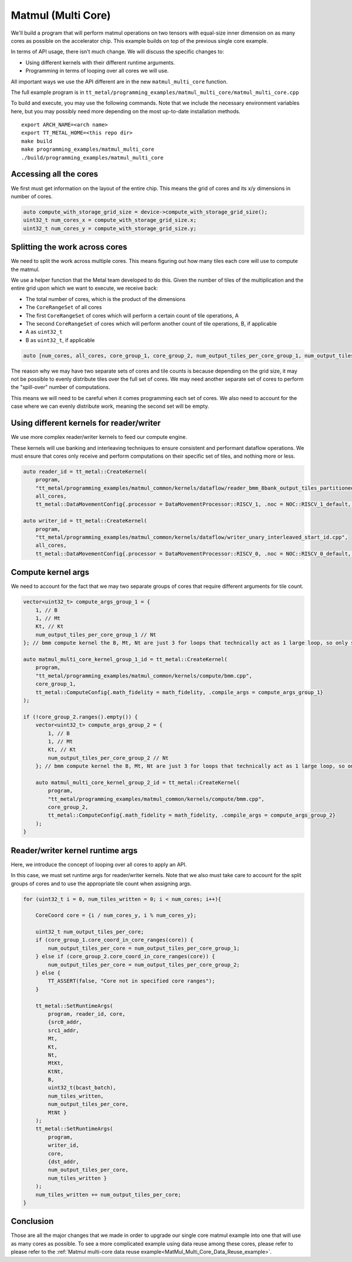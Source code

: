 .. _MatMul_Multi_Core example:

Matmul (Multi Core)
====================

We'll build a program that will perform matmul operations on two tensors
with equal-size inner dimension on as many cores as possible on the accelerator
chip. This example builds on top of the previous single core example.

In terms of API usage, there isn't much change. We will discuss the specific
changes to:

- Using different kernels with their different runtime arguments.
- Programming in terms of looping over all cores we will use.

All important ways we use the API different are in the new
``matmul_multi_core`` function.

The full example program is in
``tt_metal/programming_examples/matmul_multi_core/matmul_multi_core.cpp``

To build and execute, you may use the following commands. Note that we include
the necessary environment variables here, but you may possibly need more
depending on the most up-to-date installation methods.

::

    export ARCH_NAME=<arch name>
    export TT_METAL_HOME=<this repo dir>
    make build
    make programming_examples/matmul_multi_core
    ./build/programming_examples/matmul_multi_core

Accessing all the cores
-----------------------

We first must get information on the layout of the entire chip. This means the
grid of cores and its x/y dimensions in number of cores.

.. code-block:: cpp

    auto compute_with_storage_grid_size = device->compute_with_storage_grid_size();
    uint32_t num_cores_x = compute_with_storage_grid_size.x;
    uint32_t num_cores_y = compute_with_storage_grid_size.y;

Splitting the work across cores
-------------------------------

We need to split the work across multiple cores. This means figuring out how
many tiles each core will use to compute the matmul.

We use a helper function that the Metal team developed to do this. Given the
number of tiles of the multiplication and the entire grid upon which we want to
execute, we receive back:

- The total number of cores, which is the product of the dimensions
- The ``CoreRangeSet`` of all cores
- The first ``CoreRangeSet`` of cores which will perform a certain count of tile operations, A
- The second ``CoreRangeSet`` of cores which will perform another count of tile operations, B, if applicable
- A as ``uint32_t``
- B as ``uint32_t``, if applicable

.. code-block:: cpp

    auto [num_cores, all_cores, core_group_1, core_group_2, num_output_tiles_per_core_group_1, num_output_tiles_per_core_group_2] = split_work_to_cores(compute_with_storage_grid_size, num_output_tiles_total);

The reason why we may have two separate sets of cores and tile counts is
because depending on the grid size, it may not be possible to evenly distribute
tiles over the full set of cores. We may need another separate set of cores to
perform the "spill-over" number of computations.

This means we will need to be careful when it comes programming each set of
cores. We also need to account for the case where we can evenly distribute
work, meaning the second set will be empty.

Using different kernels for reader/writer
-----------------------------------------

We use more complex reader/writer kernels to feed our compute engine.

These kernels will use banking and interleaving techniques to ensure consistent
and performant dataflow operations. We must ensure that cores only receive and
perform computations on their specific set of tiles, and nothing more or less.

.. code-block:: cpp

    auto reader_id = tt_metal::CreateKernel(
        program,
        "tt_metal/programming_examples/matmul_common/kernels/dataflow/reader_bmm_8bank_output_tiles_partitioned.cpp",
        all_cores,
        tt_metal::DataMovementConfig{.processor = DataMovementProcessor::RISCV_1, .noc = NOC::RISCV_1_default, .compile_args = reader_compile_time_args});

    auto writer_id = tt_metal::CreateKernel(
        program,
        "tt_metal/programming_examples/matmul_common/kernels/dataflow/writer_unary_interleaved_start_id.cpp",
        all_cores,
        tt_metal::DataMovementConfig{.processor = DataMovementProcessor::RISCV_0, .noc = NOC::RISCV_0_default, .compile_args = writer_compile_time_args});

Compute kernel args
-------------------

We need to account for the fact that we may two separate groups of cores
that require different arguments for tile count.

.. code-block:: cpp

    vector<uint32_t> compute_args_group_1 = {
        1, // B
        1, // Mt
        Kt, // Kt
        num_output_tiles_per_core_group_1 // Nt
    }; // bmm compute kernel the B, Mt, Nt are just 3 for loops that technically act as 1 large loop, so only set Nt for simplicity

    auto matmul_multi_core_kernel_group_1_id = tt_metal::CreateKernel(
        program,
        "tt_metal/programming_examples/matmul_common/kernels/compute/bmm.cpp",
        core_group_1,
        tt_metal::ComputeConfig{.math_fidelity = math_fidelity, .compile_args = compute_args_group_1}
    );

    if (!core_group_2.ranges().empty()) {
        vector<uint32_t> compute_args_group_2 = {
            1, // B
            1, // Mt
            Kt, // Kt
            num_output_tiles_per_core_group_2 // Nt
        }; // bmm compute kernel the B, Mt, Nt are just 3 for loops that technically act as 1 large loop, so only set Nt for simplicity

        auto matmul_multi_core_kernel_group_2_id = tt_metal::CreateKernel(
            program,
            "tt_metal/programming_examples/matmul_common/kernels/compute/bmm.cpp",
            core_group_2,
            tt_metal::ComputeConfig{.math_fidelity = math_fidelity, .compile_args = compute_args_group_2}
        );
    }

Reader/writer kernel runtime args
---------------------------------

Here, we introduce the concept of looping over all cores to apply an API.

In this case, we must set runtime args for reader/writer kernels. Note that we
also must take care to account for the split groups of cores and to use the
appropriate tile count when assigning args.

.. code-block:: cpp

    for (uint32_t i = 0, num_tiles_written = 0; i < num_cores; i++){

        CoreCoord core = {i / num_cores_y, i % num_cores_y};

        uint32_t num_output_tiles_per_core;
        if (core_group_1.core_coord_in_core_ranges(core)) {
            num_output_tiles_per_core = num_output_tiles_per_core_group_1;
        } else if (core_group_2.core_coord_in_core_ranges(core)) {
            num_output_tiles_per_core = num_output_tiles_per_core_group_2;
        } else {
            TT_ASSERT(false, "Core not in specified core ranges");
        }

        tt_metal::SetRuntimeArgs(
            program, reader_id, core,
            {src0_addr,
            src1_addr,
            Mt,
            Kt,
            Nt,
            MtKt,
            KtNt,
            B,
            uint32_t(bcast_batch),
            num_tiles_written,
            num_output_tiles_per_core,
            MtNt }
        );
        tt_metal::SetRuntimeArgs(
            program,
            writer_id,
            core,
            {dst_addr,
            num_output_tiles_per_core,
            num_tiles_written }
        );
        num_tiles_written += num_output_tiles_per_core;
    }

Conclusion
----------

Those are all the major changes that we made in order to upgrade our single
core matmul example into one that will use as many cores as possible.  To see a more complicated example using data reuse among these cores, please refer to please refer to the :ref:`Matmul
multi-core data reuse example<MatMul_Multi_Core_Data_Reuse_example>`.
